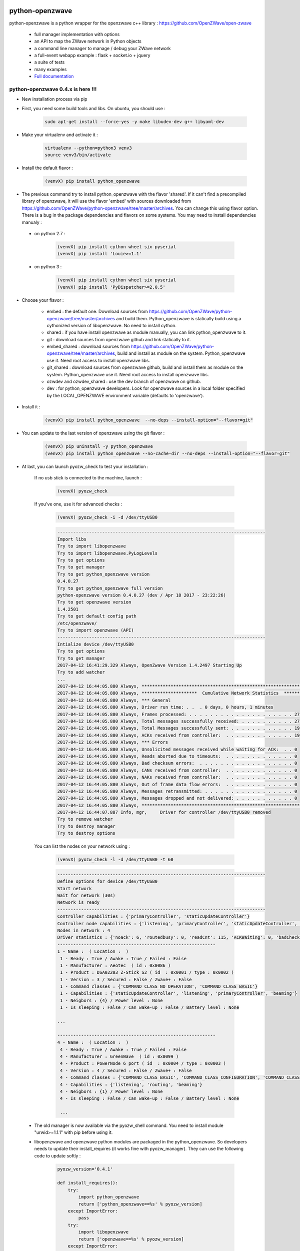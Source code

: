 .. image:: https://travis-ci.org/OpenZWave/python-openzwave.svg?branch=master
    :target: https://travis-ci.org/OpenZWave/python-openzwave
    :alt: Travis status

.. image:: https://circleci.com/gh/OpenZWave/python-openzwave.png?style=shield
    :target: https://circleci.com/gh/OpenZWave/python-openzwave
    :alt: Circle status

.. image:: https://ci.appveyor.com/api/projects/status/2ogl8tx7o3pqphc9?svg=true
    :target: https://ci.appveyor.com/project/bibi21000/python-openzwave
    :alt: Appveyor status

.. image:: https://img.shields.io/pypi/format/python_openzwave.svg
    :target: https://pypi.python.org/pypi/python_openzwave
    :alt: Pypi format
    
.. image:: https://img.shields.io/badge/Documentation-ok-brightgreen.svg?style=flat
   :target: http://openzwave.github.io/python-openzwave/index.html
   :alt: Documentation

================
python-openzwave
================

python-openzwave is a python wrapper for the openzwave c++ library : https://github.com/OpenZWave/open-zwave

 * full manager implementation with options
 * an API to map the ZWave network in Python objects
 * a command line manager to manage / debug your ZWave network
 * a full-event webapp example : flask + socket.io + jquery
 * a suite of tests
 * many examples
 * `Full documentation <http://openzwave.github.io/python-openzwave/index.html>`_

python-openzwave 0.4.x is here !!!
==================================
 
- New installation process via pip
 
- First, you need some build tools and libs. On ubuntu, you should use :

     .. code-block:: bash

        sudo apt-get install --force-yes -y make libudev-dev g++ libyaml-dev

- Make your virtualenv and activate it : 
 
    .. code-block:: bash

        virtualenv --python=python3 venv3
        source venv3/bin/activate

- Install the default flavor  :       
 
    .. code-block:: bash
    
        (venvX) pip install python_openzwave
    
- The previous command try to install python_openzwave with the flavor 'shared'. 
  If it can't find a precompiled library of openzwave, it will use the flavor 'embed' with sources downloaded from https://github.com/OpenZWave/python-openzwave/tree/master/archives.
  You can change this using flavor option. 
  There is a bug in the package dependencies and flavors on some systems. You may need to install dependencies manualy :
 
 - on python 2.7 :
  
    .. code-block:: bash
  
        (venvX) pip install cython wheel six pyserial
        (venvX) pip install 'Louie>=1.1'

 - on python 3 :
  
    .. code-block:: bash
  
        (venvX) pip install cython wheel six pyserial
        (venvX) pip install 'PyDispatcher>=2.0.5'

- Choose your flavor :
 
    - embed : the default one. Download sources from https://github.com/OpenZWave/python-openzwave/tree/master/archives and
      build them. Python_openzwave is statically build using a cythonized version of libopenzwave. No need to install cython.
    - shared : if you have install openzwave as module manually, you can link python_openzwave to it.
    - git : download sources from openzwave github and link statically to it.
    - embed_shared : download sources from https://github.com/OpenZWave/python-openzwave/tree/master/archives, build and install as module on the system. 
      Python_openzwave use it. Need root access to install openzwave libs.
    - git_shared : download sources from openzwave github, build and install them as module on the system.
      Python_openzwave use it. Need root access to install openzwave libs.
    - ozwdev and ozwdev_shared : use the dev branch of openzwave on github.
    - dev : for python_openzwave developers. Look for openzwave sources in a local folder specified by the LOCAL_OPENZWAVE environment variable (defaults to 'openzwave').
   
- Install it :
 
    .. code-block:: bash
    
        (venvX) pip install python_openzwave  --no-deps --install-option="--flavor=git"

- You can update to the last version of openzwave using the git flavor :
       
    .. code-block:: bash
    
        (venvX) pip uninstall -y python_openzwave
        (venvX) pip install python_openzwave --no-cache-dir --no-deps --install-option="--flavor=git"
        
    
- At last, you can launch pyozw_check to test your installation :

   If no usb stick is connected to the machine, launch :

    .. code-block:: bash

        (venvX) pyozw_check

   If you've one, use it for advanced checks : 
    
    .. code-block:: bash

        (venvX) pyozw_check -i -d /dev/ttyUSB0

    .. code-block:: bash
    
        -------------------------------------------------------------------------------
        Import libs
        Try to import libopenzwave
        Try to import libopenzwave.PyLogLevels
        Try to get options
        Try to get manager
        Try to get python_openzwave version
        0.4.0.27
        Try to get python_openzwave full version
        python-openzwave version 0.4.0.27 (dev / Apr 18 2017 - 23:22:26)
        Try to get openzwave version
        1.4.2501
        Try to get default config path
        /etc/openzwave/
        Try to import openzwave (API)
        -------------------------------------------------------------------------------
        Intialize device /dev/ttyUSB0
        Try to get options
        Try to get manager
        2017-04-12 16:41:29.329 Always, OpenZwave Version 1.4.2497 Starting Up
        Try to add watcher
        ...
        2017-04-12 16:44:05.880 Always, ***************************************************************************
        2017-04-12 16:44:05.880 Always, *********************  Cumulative Network Statistics  *********************
        2017-04-12 16:44:05.880 Always, *** General
        2017-04-12 16:44:05.880 Always, Driver run time: . .  . 0 days, 0 hours, 1 minutes
        2017-04-12 16:44:05.880 Always, Frames processed: . . . . . . . . . . . . . . . . . . . . 27
        2017-04-12 16:44:05.880 Always, Total messages successfully received: . . . . . . . . . . 27
        2017-04-12 16:44:05.880 Always, Total Messages successfully sent: . . . . . . . . . . . . 19
        2017-04-12 16:44:05.880 Always, ACKs received from controller:  . . . . . . . . . . . . . 19
        2017-04-12 16:44:05.880 Always, *** Errors
        2017-04-12 16:44:05.880 Always, Unsolicited messages received while waiting for ACK:  . . 0
        2017-04-12 16:44:05.880 Always, Reads aborted due to timeouts:  . . . . . . . . . . . . . 0
        2017-04-12 16:44:05.880 Always, Bad checksum errors:  . . . . . . . . . . . . . . . . . . 0
        2017-04-12 16:44:05.880 Always, CANs received from controller:  . . . . . . . . . . . . . 0
        2017-04-12 16:44:05.880 Always, NAKs received from controller:  . . . . . . . . . . . . . 0
        2017-04-12 16:44:05.880 Always, Out of frame data flow errors:  . . . . . . . . . . . . . 0
        2017-04-12 16:44:05.880 Always, Messages retransmitted: . . . . . . . . . . . . . . . . . 0
        2017-04-12 16:44:05.880 Always, Messages dropped and not delivered: . . . . . . . . . . . 0
        2017-04-12 16:44:05.880 Always, ***************************************************************************
        2017-04-12 16:44:07.887 Info, mgr,     Driver for controller /dev/ttyUSB0 removed
        Try to remove watcher
        Try to destroy manager
        Try to destroy options
    
   You can list the nodes on your network using : 
    
    .. code-block:: bash

        (venvX) pyozw_check -l -d /dev/ttyUSB0 -t 60

    .. code-block:: bash

        -------------------------------------------------------------------------------
        Define options for device /dev/ttyUSB0
        Start network
        Wait for network (30s)
        Network is ready
        -------------------------------------------------------------------------------
        Controller capabilities : {'primaryController', 'staticUpdateController'}
        Controller node capabilities : {'listening', 'primaryController', 'staticUpdateController', 'beaming'}
        Nodes in network : 4
        Driver statistics : {'noack': 6, 'routedbusy': 0, 'readCnt': 115, 'ACKWaiting': 0, 'badChecksum': 0, 'broadcastReadCnt': 0, 'NAKCnt': 0, 'broadcastWriteCnt': 9, 'dropped': 0, 'CANCnt': 0, 'callbacks': 0, 'OOFCnt': 0, 'readAborts': 0, 'badroutes': 0, 'SOFCnt': 115, 'netbusy': 0, 'writeCnt': 49, 'nondelivery': 0, 'ACKCnt': 49, 'retries': 0}
        ------------------------------------------------------------
        1 - Name :  ( Location :  )
         1 - Ready : True / Awake : True / Failed : False
         1 - Manufacturer : Aeotec  ( id : 0x0086 )
         1 - Product : DSA02203 Z-Stick S2 ( id  : 0x0001 / type : 0x0002 )
         1 - Version : 3 / Secured : False / Zwave+ : False
         1 - Command classes : {'COMMAND_CLASS_NO_OPERATION', 'COMMAND_CLASS_BASIC'}
         1 - Capabilities : {'staticUpdateController', 'listening', 'primaryController', 'beaming'}
         1 - Neigbors : {4} / Power level : None
         1 - Is sleeping : False / Can wake-up : False / Battery level : None

        ...
        
        ------------------------------------------------------------
        4 - Name :  ( Location :  )
         4 - Ready : True / Awake : True / Failed : False
         4 - Manufacturer : GreenWave  ( id : 0x0099 )
         4 - Product : PowerNode 6 port ( id  : 0x0004 / type : 0x0003 )
         4 - Version : 4 / Secured : False / Zwave+ : False
         4 - Command classes : {'COMMAND_CLASS_BASIC', 'COMMAND_CLASS_CONFIGURATION', 'COMMAND_CLASS_SWITCH_BINARY', 'COMMAND_CLASS_VERSION', 'COMMAND_CLASS_CRC_16_ENCAP', 'COMMAND_CLASS_MANUFACTURER_SPECIFIC', 'COMMAND_CLASS_ASSOCIATION', 'COMMAND_CLASS_MULTI_INSTANCE/CHANNEL', 'COMMAND_CLASS_METER', 'COMMAND_CLASS_PROTECTION', 'COMMAND_CLASS_NO_OPERATION', 'COMMAND_CLASS_SWITCH_ALL'}
         4 - Capabilities : {'listening', 'routing', 'beaming'}
         4 - Neigbors : {1} / Power level : None
         4 - Is sleeping : False / Can wake-up : False / Battery level : None
         
         ...
         

 - The old manager is now available via the pyozw_shell command. You need to install module "urwid>=1.1.1" with pip before using it.

 - libopenzwave and openzwave python modules are packaged in the python_openzwave. 
   So developers needs to update their install_requires (it works fine with pyozw_manager). 
   They can use the following code to update softly :

    .. code-block:: python
    
        pyozw_version='0.4.1'
    
        def install_requires():
            try:
                import python_openzwave
                return ['python_openzwave==%s' % pyozw_version]
            except ImportError:
                pass
            try:
                import libopenzwave
                return ['openzwave==%s' % pyozw_version]
            except ImportError:
                pass
            return ['python_openzwave == %s' % pyozw_version]


 - If you already have an 0.3.x version installed, you should update your installation as usual. Don't install it with pip as it can break your installation (maybe not if you don't remove old modules)

 - Support for windows, macosx, ... is not tested. Feel free to report bug and patches. We can try to support these plateforms. Don't have Windows at home so I can't help. Same for mac.

 - Old installation process is deprecated and reserved for python-openzwave-developers and alternatives machines.

 - Please report your successful installations here : https://github.com/OpenZWave/python-openzwave/issues/73

Support
=======
You can ask for support on the google group : http://groups.google.com/d/forum/python-openzwave-discuss.

Please don't ask for support in github issues or by email.

Pull requests
=============
Please read DEVEL documentation before submitting pull request.
A lot of project tasks are done automatically or with makefile, so they must be done in a certain place or in a special order.
